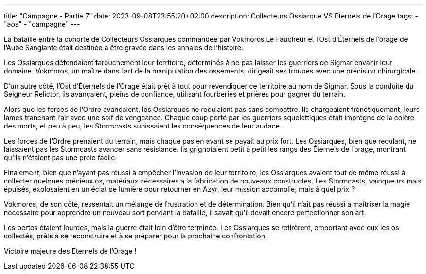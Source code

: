 ---
title: "Campagne - Partie 7"
date: 2023-09-08T23:55:20+02:00
description: Collecteurs Ossiarque VS Eternels de l'Orage
tags:
    - "aos"
    - "campagne"
---


[.campagne]
--
La bataille entre la cohorte de Collecteurs Ossiarques commandée par Vokmoros Le Faucheur et l’Ost d’Éternels de l'orage de l’Aube Sanglante était destinée à être gravée dans les annales de l’histoire.

Les Ossiarques défendaient farouchement leur territoire, déterminés à ne pas laisser les guerriers de Sigmar envahir leur domaine. Vokmoros, un maître dans l’art de la manipulation des ossements, dirigeait ses troupes avec une précision chirurgicale.

D’un autre côté, l’Ost d’Éternels de l’Orage était prêt à tout pour revendiquer ce territoire au nom de Sigmar. Sous la conduite du Seigneur Relictor, ils avançaient, pleins de confiance, utilisant fourberies et prières pour gagner du terrain.

Alors que les forces de l’Ordre avançaient, les Ossiarques ne reculaient pas sans combattre. Ils chargeaient frénétiquement, leurs lames tranchant l’air avec une soif de vengeance. Chaque coup porté par les guerriers squelettiques était imprégné de la colère des morts, et peu à peu, les Stormcasts subissaient les conséquences de leur audace.

Les forces de l’Ordre prenaient du terrain, mais chaque pas en avant se payait au prix fort. Les Ossiarques, bien que reculant, ne laissaient pas les Stormcasts avancer sans résistance. Ils grignotaient petit à petit les rangs des Éternels de l'orage, montrant qu’ils n’étaient pas une proie facile.

Finalement, bien que n’ayant pas réussi à empêcher l’invasion de leur territoire, les Ossiarques avaient tout de même réussi à collecter quelques précieux os, matériaux nécessaires à la fabrication de nouveaux constructes. Les Stormcasts, vainqueurs mais épuisés, explosaient en un éclat de lumière pour retourner en Azyr, leur mission accomplie, mais à quel prix ?

Vokmoros, de son côté, ressentait un mélange de frustration et de détermination. Bien qu’il n’ait pas réussi à maîtriser la magie nécessaire pour apprendre un nouveau sort pendant la bataille, il savait qu’il devait encore perfectionner son art. 

Les pertes étaient lourdes, mais la guerre était loin d’être terminée. Les Ossiarques se retirèrent, emportant avec eux les os collectés, prêts à se reconstruire et à se préparer pour la prochaine confrontation.

--

Victoire majeure des Eternels de l'Orage !
